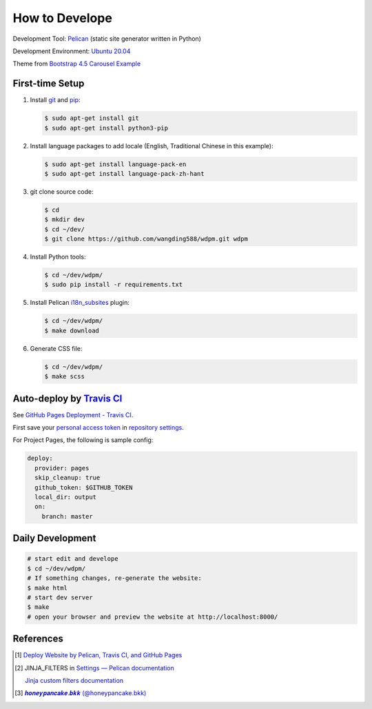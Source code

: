 ===============
How to Develope
===============

.. image:: https://travis-ci.org/wangding588/wdpm.png?branch=master
    :target: https://travis-ci.org/wangding588/wdpm

.. See how to add travis ci image from https://raw.githubusercontent.com/demizer/go-rst/master/README.rst
   https://github.com/demizer/go-rst/commit/9651ab7b5acc997ea2751845af9f2d6efee825df

Development Tool: Pelican_ (static site generator written in Python)

Development Environment: `Ubuntu 20.04`_

Theme from `Bootstrap 4.5 Carousel Example`_


First-time Setup
----------------

1. Install git_ and pip_:

   .. code-block:: bash

     $ sudo apt-get install git
     $ sudo apt-get install python3-pip

2. Install language packages to add locale (English, Traditional Chinese in this
   example):

   .. code-block:: bash

     $ sudo apt-get install language-pack-en
     $ sudo apt-get install language-pack-zh-hant

3. git clone source code:

   .. code-block:: bash

     $ cd
     $ mkdir dev
     $ cd ~/dev/
     $ git clone https://github.com/wangding588/wdpm.git wdpm

4. Install Python tools:

   .. code-block:: bash

     $ cd ~/dev/wdpm/
     $ sudo pip install -r requirements.txt

5. Install Pelican `i18n_subsites`_ plugin:

   .. code-block:: bash

     $ cd ~/dev/wdpm/
     $ make download

6. Generate CSS file:

   .. code-block:: bash

     $ cd ~/dev/wdpm/
     $ make scss


Auto-deploy by `Travis CI`_
---------------------------

See `GitHub Pages Deployment - Travis CI`_.

First save your `personal access token`_ in `repository settings`_.

For Project Pages, the following is sample config:

.. code-block:: yaml

  deploy:
    provider: pages
    skip_cleanup: true
    github_token: $GITHUB_TOKEN
    local_dir: output
    on:
      branch: master


Daily Development
-----------------

.. code-block:: bash

    # start edit and develope
    $ cd ~/dev/wdpm/
    # If something changes, re-generate the website:
    $ make html
    # start dev server
    $ make
    # open your browser and preview the website at http://localhost:8000/


References
----------

.. [1] `Deploy Website by Pelican, Travis CI, and GitHub Pages <https://siongui.github.io/2016/01/05/deploy-website-by-pelican-travis-ci-github-pages/>`_

.. [2] JINJA_FILTERS in `Settings — Pelican documentation <http://docs.getpelican.com/en/latest/settings.html>`_

       `Jinja custom filters documentation <http://jinja.pocoo.org/docs/dev/api/#custom-filters>`_

.. [3] `𝒉𝒐𝒏𝒆𝒚𝒑𝒂𝒏𝒄𝒂𝒌𝒆.𝒃𝒌𝒌 (@honeypancake.bkk) <https://www.instagram.com/honeypancake.bkk/>`_


.. _Pelican: http://blog.getpelican.com/
.. _Ubuntu 20.04: http://releases.ubuntu.com/20.04/
.. _UNLICENSE: http://unlicense.org/
.. _git: https://git-scm.com/
.. _pip: https://pypi.python.org/pypi/pip
.. _i18n_subsites: https://github.com/getpelican/pelican-plugins/tree/master/i18n_subsites
.. _Travis CI: https://travis-ci.org/
.. _GitHub Pages Deployment - Travis CI: https://docs.travis-ci.com/user/deployment/pages/
.. _personal access token: https://help.github.com/articles/creating-a-personal-access-token-for-the-command-line/
.. _repository settings: https://docs.travis-ci.com/user/environment-variables#Defining-Variables-in-Repository-Settings
.. _Google Adsense: https://www.google.com/search?q=Google+AdSense
.. _Bootstrap 4.5 Carousel Example: https://getbootstrap.com/docs/4.5/examples/carousel/
